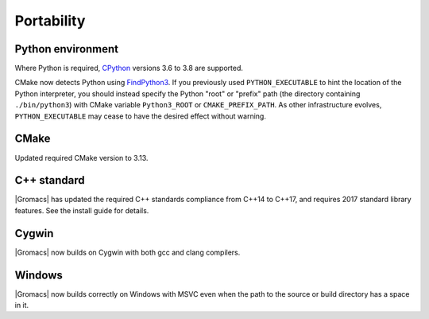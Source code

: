 Portability
^^^^^^^^^^^

Python environment
""""""""""""""""""

Where Python is required,
`CPython <https://www.python.org>`__ versions 3.6 to 3.8 are supported.

CMake now detects Python using
`FindPython3 <https://cmake.org/cmake/help/v3.13/module/FindPython3.html>`__.
If you previously used ``PYTHON_EXECUTABLE`` to hint the location of the Python
interpreter, you should instead specify the Python "root" or "prefix" path
(the directory containing ``./bin/python3``) with CMake variable
``Python3_ROOT`` or ``CMAKE_PREFIX_PATH``. As other infrastructure evolves,
``PYTHON_EXECUTABLE`` may cease to have the desired effect without warning.

.. Note to developers!
   Please use """"""" to underline the individual entries for fixed issues in the subfolders,
   otherwise the formatting on the webpage is messed up.
   Also, please use the syntax :issue:`number` to reference issues on GitLab, without the
   a space between the colon and number!

CMake
"""""

Updated required CMake version to 3.13.

C++ standard
""""""""""""

|Gromacs| has updated the required C++ standards compliance from C++14 to C++17,
and requires 2017 standard library features. See the install guide for details.

Cygwin
""""""

|Gromacs| now builds on Cygwin with both gcc and clang compilers.

Windows
"""""""

|Gromacs| now builds correctly on Windows with MSVC even when the path
to the source or build directory has a space in it.

